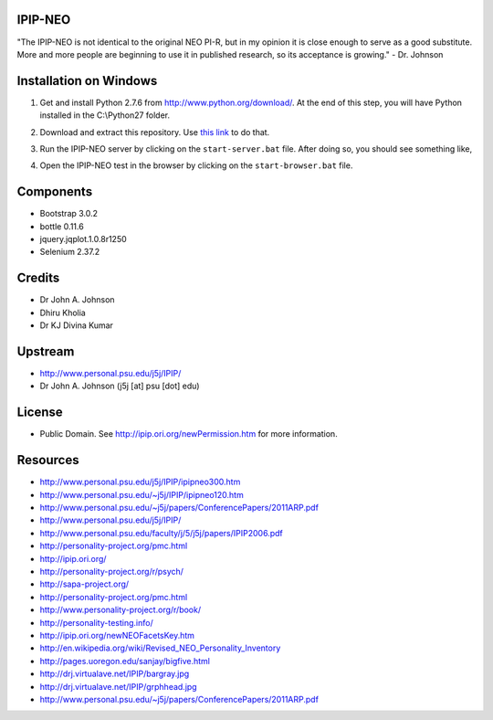 IPIP-NEO
========

"The IPIP-NEO is not identical to the original NEO PI-R, but in my opinion it
is close enough to serve as a good substitute. More and more people are
beginning to use it in published research, so its acceptance is growing." - Dr.
Johnson

Installation on Windows
=======================

1. Get and install Python 2.7.6 from http://www.python.org/download/. At the
   end of this step, you will have Python installed in the C:\\Python27 folder.

2. Download and extract this repository. Use `this link <https://github.com/kholia/IPIP-NEO-PI/archive/ng.zip>`_ to do that.

3. Run the IPIP-NEO server by clicking on the ``start-server.bat`` file. After
   doing so, you should see something like,

   .. image:: images/start-server.png

4. Open the IPIP-NEO test in the browser by clicking on the ``start-browser.bat`` file.

Components
==========

* Bootstrap 3.0.2

* bottle 0.11.6

* jquery.jqplot.1.0.8r1250

* Selenium 2.37.2

Credits
=======

* Dr John A. Johnson

* Dhiru Kholia

* Dr KJ Divina Kumar

Upstream
========

* http://www.personal.psu.edu/j5j/IPIP/

* Dr John A. Johnson (j5j [at] psu [dot] edu)

License
=======

* Public Domain. See http://ipip.ori.org/newPermission.htm for more information.

Resources
=========

* http://www.personal.psu.edu/j5j/IPIP/ipipneo300.htm

* http://www.personal.psu.edu/~j5j/IPIP/ipipneo120.htm

* http://www.personal.psu.edu/~j5j/papers/ConferencePapers/2011ARP.pdf

* http://www.personal.psu.edu/j5j/IPIP/

* http://www.personal.psu.edu/faculty/j/5/j5j/papers/IPIP2006.pdf

* http://personality-project.org/pmc.html

* http://ipip.ori.org/

* http://personality-project.org/r/psych/

* http://sapa-project.org/

* http://personality-project.org/pmc.html

* http://www.personality-project.org/r/book/

* http://personality-testing.info/

* http://ipip.ori.org/newNEOFacetsKey.htm

* http://en.wikipedia.org/wiki/Revised_NEO_Personality_Inventory

* http://pages.uoregon.edu/sanjay/bigfive.html

* http://drj.virtualave.net/IPIP/bargray.jpg

* http://drj.virtualave.net/IPIP/grphhead.jpg

* http://www.personal.psu.edu/~j5j/papers/ConferencePapers/2011ARP.pdf
